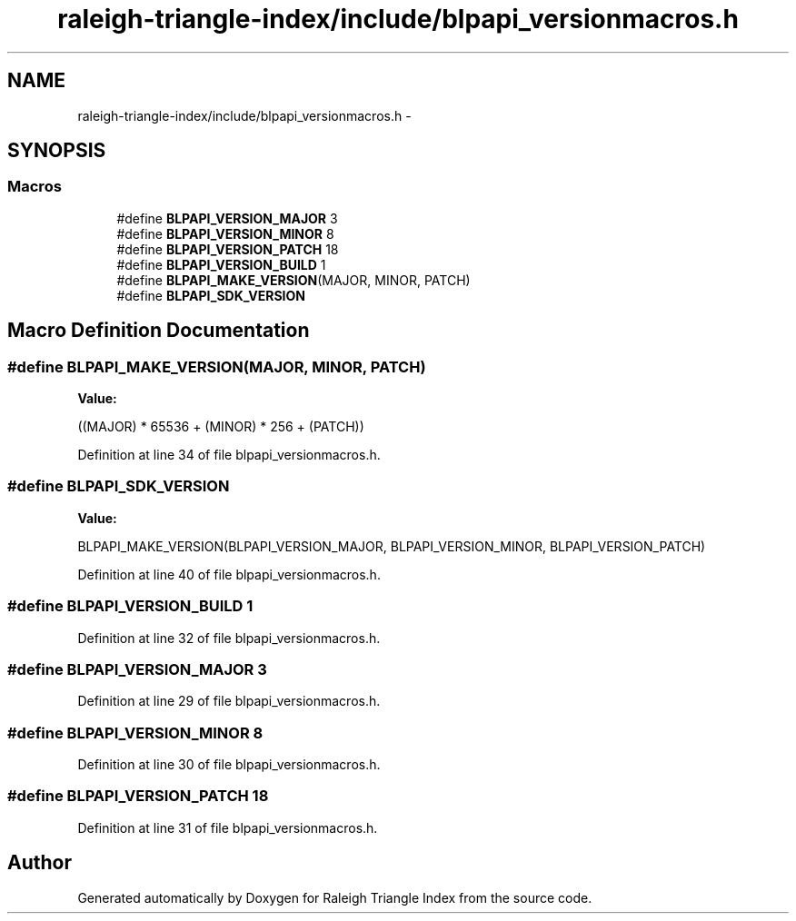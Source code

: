 .TH "raleigh-triangle-index/include/blpapi_versionmacros.h" 3 "Wed Apr 13 2016" "Version 1.0.0" "Raleigh Triangle Index" \" -*- nroff -*-
.ad l
.nh
.SH NAME
raleigh-triangle-index/include/blpapi_versionmacros.h \- 
.SH SYNOPSIS
.br
.PP
.SS "Macros"

.in +1c
.ti -1c
.RI "#define \fBBLPAPI_VERSION_MAJOR\fP   3"
.br
.ti -1c
.RI "#define \fBBLPAPI_VERSION_MINOR\fP   8"
.br
.ti -1c
.RI "#define \fBBLPAPI_VERSION_PATCH\fP   18"
.br
.ti -1c
.RI "#define \fBBLPAPI_VERSION_BUILD\fP   1"
.br
.ti -1c
.RI "#define \fBBLPAPI_MAKE_VERSION\fP(MAJOR,  MINOR,  PATCH)"
.br
.ti -1c
.RI "#define \fBBLPAPI_SDK_VERSION\fP"
.br
.in -1c
.SH "Macro Definition Documentation"
.PP 
.SS "#define BLPAPI_MAKE_VERSION(MAJOR, MINOR, PATCH)"
\fBValue:\fP
.PP
.nf
((MAJOR) * 65536 + \
                                                  (MINOR) * 256 + \
                                                  (PATCH))
.fi
.PP
Definition at line 34 of file blpapi_versionmacros\&.h\&.
.SS "#define BLPAPI_SDK_VERSION"
\fBValue:\fP
.PP
.nf
BLPAPI_MAKE_VERSION(BLPAPI_VERSION_MAJOR, \
                                               BLPAPI_VERSION_MINOR, \
                                               BLPAPI_VERSION_PATCH)
.fi
.PP
Definition at line 40 of file blpapi_versionmacros\&.h\&.
.SS "#define BLPAPI_VERSION_BUILD   1"

.PP
Definition at line 32 of file blpapi_versionmacros\&.h\&.
.SS "#define BLPAPI_VERSION_MAJOR   3"

.PP
Definition at line 29 of file blpapi_versionmacros\&.h\&.
.SS "#define BLPAPI_VERSION_MINOR   8"

.PP
Definition at line 30 of file blpapi_versionmacros\&.h\&.
.SS "#define BLPAPI_VERSION_PATCH   18"

.PP
Definition at line 31 of file blpapi_versionmacros\&.h\&.
.SH "Author"
.PP 
Generated automatically by Doxygen for Raleigh Triangle Index from the source code\&.
